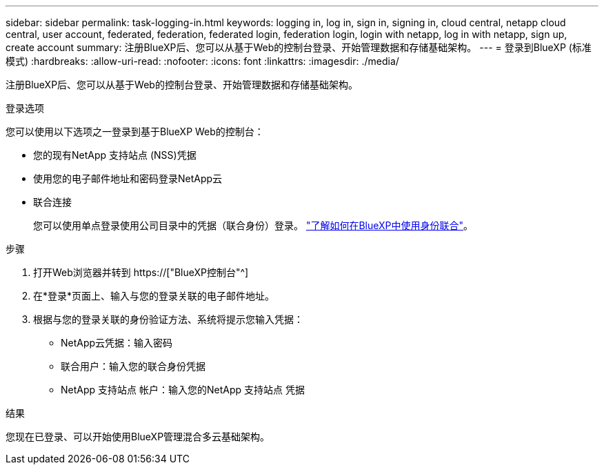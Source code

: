 ---
sidebar: sidebar 
permalink: task-logging-in.html 
keywords: logging in, log in, sign in, signing in, cloud central, netapp cloud central, user account, federated, federation, federated login, federation login, login with netapp, log in with netapp, sign up, create account 
summary: 注册BlueXP后、您可以从基于Web的控制台登录、开始管理数据和存储基础架构。 
---
= 登录到BlueXP (标准模式)
:hardbreaks:
:allow-uri-read: 
:nofooter: 
:icons: font
:linkattrs: 
:imagesdir: ./media/


[role="lead"]
注册BlueXP后、您可以从基于Web的控制台登录、开始管理数据和存储基础架构。

.登录选项
您可以使用以下选项之一登录到基于BlueXP Web的控制台：

* 您的现有NetApp 支持站点 (NSS)凭据
* 使用您的电子邮件地址和密码登录NetApp云
* 联合连接
+
您可以使用单点登录使用公司目录中的凭据（联合身份）登录。 link:concept-federation.html["了解如何在BlueXP中使用身份联合"]。



.步骤
. 打开Web浏览器并转到 https://["BlueXP控制台"^]
. 在*登录*页面上、输入与您的登录关联的电子邮件地址。
. 根据与您的登录关联的身份验证方法、系统将提示您输入凭据：
+
** NetApp云凭据：输入密码
** 联合用户：输入您的联合身份凭据
** NetApp 支持站点 帐户：输入您的NetApp 支持站点 凭据




.结果
您现在已登录、可以开始使用BlueXP管理混合多云基础架构。
